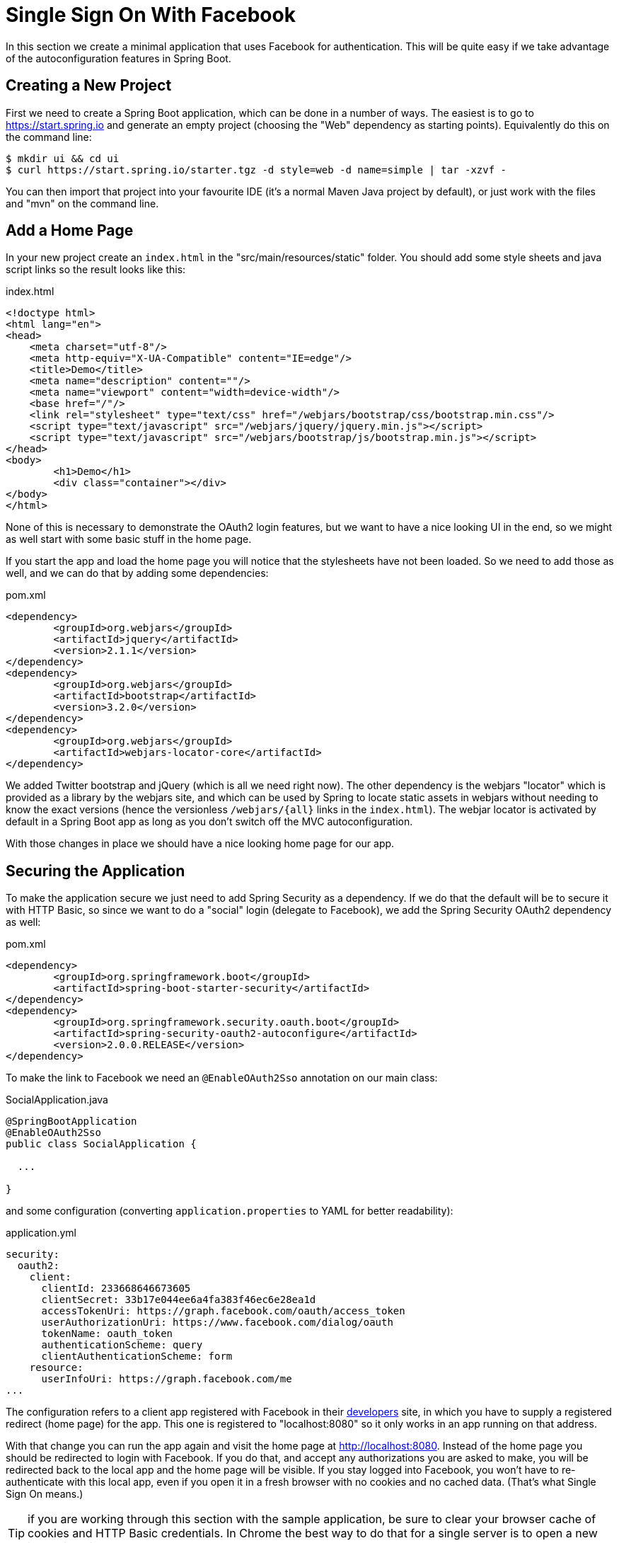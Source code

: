 [[_social_login_simple]]
= Single Sign On With Facebook

In this section we create a minimal application that uses Facebook for authentication.
This will be quite easy if we take advantage of the autoconfiguration features in Spring Boot.

== Creating a New Project

First we need to create a Spring Boot application, which can be done in a number of ways.
The easiest is to go to https://start.spring.io and generate an empty project (choosing the "Web" dependency as starting points).
Equivalently do this on the command line:

[source]
----
$ mkdir ui && cd ui
$ curl https://start.spring.io/starter.tgz -d style=web -d name=simple | tar -xzvf - 
----

You can then import that project into your favourite IDE (it's a normal Maven Java project by default), or just work with the files and "mvn" on the command line.

== Add a Home Page

In your new project create an `index.html` in the "src/main/resources/static" folder.
You should add some style sheets and java script links so the result looks like this:

.index.html
[source,html]
----
<!doctype html>
<html lang="en">
<head>
    <meta charset="utf-8"/>
    <meta http-equiv="X-UA-Compatible" content="IE=edge"/>
    <title>Demo</title>
    <meta name="description" content=""/>
    <meta name="viewport" content="width=device-width"/>
    <base href="/"/>
    <link rel="stylesheet" type="text/css" href="/webjars/bootstrap/css/bootstrap.min.css"/>
    <script type="text/javascript" src="/webjars/jquery/jquery.min.js"></script>
    <script type="text/javascript" src="/webjars/bootstrap/js/bootstrap.min.js"></script>
</head>
<body>
	<h1>Demo</h1>
	<div class="container"></div>
</body>
</html>
----

None of this is necessary to demonstrate the OAuth2 login features, but we want to have a nice looking UI in the end, so we might as well start with some basic stuff in the home page.

If you start the app and load the home page you will notice that the stylesheets have not been loaded.
So we need to add those as well, and we can do that by adding some dependencies:

.pom.xml
[source,xml]
----
<dependency>
	<groupId>org.webjars</groupId>
	<artifactId>jquery</artifactId>
	<version>2.1.1</version>
</dependency>
<dependency>
	<groupId>org.webjars</groupId>
	<artifactId>bootstrap</artifactId>
	<version>3.2.0</version>
</dependency>
<dependency>
	<groupId>org.webjars</groupId>
	<artifactId>webjars-locator-core</artifactId>
</dependency>
----

We added Twitter bootstrap and jQuery (which is all we need right now).
The other dependency is the webjars "locator" which is provided as a library by the webjars site, and which can be used by Spring to locate static assets in webjars without needing to know the exact versions (hence the versionless `/webjars/{all}` links in the `index.html`).
The webjar locator is activated by default in a Spring Boot app as long as you  don't switch off the MVC autoconfiguration.

With those changes in place we should have a nice looking home page for our app.

== Securing the Application

To make the application secure we just need to add Spring Security as a dependency.
If we do that the default will be to secure it with HTTP Basic, so since we want to do a "social" login (delegate to Facebook), we add the Spring Security OAuth2 dependency as well:

.pom.xml
[source,xml]
----
<dependency>
	<groupId>org.springframework.boot</groupId>
	<artifactId>spring-boot-starter-security</artifactId>
</dependency>
<dependency>
	<groupId>org.springframework.security.oauth.boot</groupId>
	<artifactId>spring-security-oauth2-autoconfigure</artifactId>
	<version>2.0.0.RELEASE</version>
</dependency>
----

To make the link to Facebook we need an `@EnableOAuth2Sso` annotation on our main class:

.SocialApplication.java
[source,java]
----
@SpringBootApplication
@EnableOAuth2Sso
public class SocialApplication {

  ...

}
----

and some configuration (converting `application.properties` to YAML for better readability):

.application.yml
[source,yaml]
----
security:
  oauth2:
    client:
      clientId: 233668646673605
      clientSecret: 33b17e044ee6a4fa383f46ec6e28ea1d
      accessTokenUri: https://graph.facebook.com/oauth/access_token
      userAuthorizationUri: https://www.facebook.com/dialog/oauth
      tokenName: oauth_token
      authenticationScheme: query
      clientAuthenticationScheme: form
    resource:
      userInfoUri: https://graph.facebook.com/me
...
----

The configuration refers to a client app registered with Facebook in their https://developers.facebook.com[developers] site, in which you have to supply a registered redirect (home page) for the app.
This one is registered to "localhost:8080" so it only works in an app running on that address.

With that change you can run the app again and visit the home page at http://localhost:8080.
Instead of the home page you should be redirected to login with Facebook.
If you do that, and accept any authorizations you are asked to make, you will be redirected back to the local app and the home page will be visible.
If you stay logged into Facebook, you won't have to re-authenticate with this local app, even if you open it in a fresh browser with no cookies and no cached data.
(That's what Single Sign On means.)

TIP: if you are working through this section with the sample application, be sure to clear your browser cache of cookies and HTTP Basic credentials. In Chrome the best way to do that for a single server is to open a new incognito window.

**** 
It is safe to grant access to this sample because only the app running locally can use the tokens and the scope it asks for is limited.
Be aware of what you are approving when you log into apps like this though: they might ask for permission to do more than you are comfortable with (e.g. they might ask for permission to change your personal data, which would be unlikely to be in your interest).
****

== What Just Happened?

The app you just wrote, in OAuth2 terms, is a Client Application and it uses the https://tools.ietf.org/html/rfc6749#section-4[authorization code grant] to obtain an access token from Facebook (the Authorization Server).
It then uses the access token to ask Facebook for some personal details (only what you permitted it to do), including your login ID and your name.
In this phase facebook is acting as a Resource Server, decoding the token that you send and checking it gives the app permission to access the user's details.
If that process is successful the app inserts the user details into the Spring Security context so that you are authenticated.

If you look in the browser tools (F12 on Chrome) and follow the network traffic for all the hops, you will see the redirects back and forth with Facebook, and finally you land back on the home page with a new `Set-Cookie` header.
This cookie (`JSESSIONID` by default) is a token for your authentication details for Spring (or any servlet-based) applications.

So we have a secure application, in the sense that to see any content a user has to authenticate with an external provider (Facebook).
We wouldn't want to use that for an internet banking website, but for basic identification purposes, and to segregate content between different users of your site, it's an excellent starting point, which explains why this kind of authentication is very popular these days.
In the next section we are going to add some basic features to the application, and also make it a bit more obvious to users what is going on when they get that initial redirect to Facebook.
